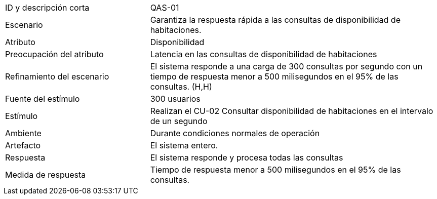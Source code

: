 
[cols="1,2"]
|===
| ID y descripción corta | QAS-01
| Escenario | Garantiza la respuesta rápida a las consultas de disponibilidad de habitaciones.
| Atributo | Disponibilidad
| Preocupación del atributo | Latencia en las consultas de disponibilidad de habitaciones
| Refinamiento del escenario | El sistema responde a una carga de 300 consultas por segundo con un tiempo de respuesta menor a 500 milisegundos en el 95% de las consultas. (H,H)
| Fuente del estímulo | 300 usuarios
| Estímulo | Realizan el CU-02 Consultar disponibilidad de habitaciones en el intervalo de un segundo
| Ambiente | Durante condiciones normales de operación
| Artefacto | El sistema entero.
| Respuesta | El sistema responde y procesa todas las consultas
| Medida de respuesta | Tiempo de respuesta menor a 500 milisegundos en el 95% de las consultas.
|===
